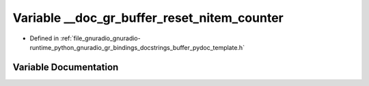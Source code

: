.. _exhale_variable_buffer__pydoc__template_8h_1addb17935b1244f5070c3fa8966f826c9:

Variable __doc_gr_buffer_reset_nitem_counter
============================================

- Defined in :ref:`file_gnuradio_gnuradio-runtime_python_gnuradio_gr_bindings_docstrings_buffer_pydoc_template.h`


Variable Documentation
----------------------


.. doxygenvariable:: __doc_gr_buffer_reset_nitem_counter
   :project: gnuradio